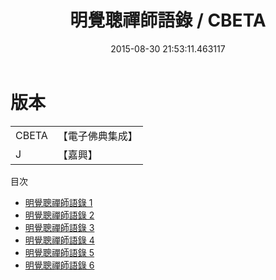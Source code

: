 #+TITLE: 明覺聰禪師語錄 / CBETA

#+DATE: 2015-08-30 21:53:11.463117
* 版本
 |     CBETA|【電子佛典集成】|
 |         J|【嘉興】    |
目次
 - [[file:KR6q0504_001.txt][明覺聰禪師語錄 1]]
 - [[file:KR6q0504_002.txt][明覺聰禪師語錄 2]]
 - [[file:KR6q0504_003.txt][明覺聰禪師語錄 3]]
 - [[file:KR6q0504_004.txt][明覺聰禪師語錄 4]]
 - [[file:KR6q0504_005.txt][明覺聰禪師語錄 5]]
 - [[file:KR6q0504_006.txt][明覺聰禪師語錄 6]]
